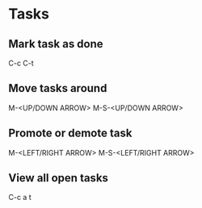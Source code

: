 * Tasks
** Mark task as done
   C-c C-t

** Move tasks around
   M-<UP/DOWN ARROW>
   M-S-<UP/DOWN ARROW>

** Promote or demote task
   M-<LEFT/RIGHT ARROW>
   M-S-<LEFT/RIGHT ARROW>

** View all open tasks
   C-c a t
